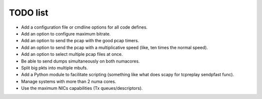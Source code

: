 ..  dpdk-burst-replay: BSD-3-Clause
    Copyright 2018 Jonathan Ribas, FraudBuster. All rights reserved.

.. _todo-list:

TODO list
=========

* Add a configuration file or cmdline options for all code defines.
* Add an option to configure maximum bitrate.
* Add an option to send the pcap with the good pcap timers.
* Add an option to send the pcap with a multiplicative speed (like, ten times the normal speed).
* Add an option to select multiple pcap files at once.
* Be able to send dumps simultaneously on both numacores.
* Split big pkts into multiple mbufs.
* Add a Python module to facilitate scripting (something like what does scapy for tcpreplay sendpfast func).
* Manage systems with more than 2 numa cores.
* Use the maximum NICs capabilities (Tx queues/descriptors).
